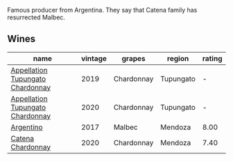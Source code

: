 Famous producer from Argentina. They say that Catena family has resurrected Malbec.

** Wines

#+attr_html: :class wines-table
|                                                                          name | vintage |     grapes |    region | rating |
|-------------------------------------------------------------------------------+---------+------------+-----------+--------|
| [[barberry:/wines/25222939-23da-4fee-99de-28482c8f24e6][Appellation Tupungato Chardonnay]] |    2019 | Chardonnay | Tupungato |      - |
| [[barberry:/wines/3f379a50-e386-49c9-a754-66b068648c81][Appellation Tupungato Chardonnay]] |    2020 | Chardonnay | Tupungato |      - |
|                        [[barberry:/wines/701467bd-f72d-461f-a59e-5d7da0e98a8f][Argentino]] |    2017 |     Malbec |   Mendoza |   8.00 |
|                [[barberry:/wines/e2cc07f9-3466-4ab0-bc5b-aaace9681868][Catena Chardonnay]] |    2020 | Chardonnay |   Mendoza |   7.40 |
